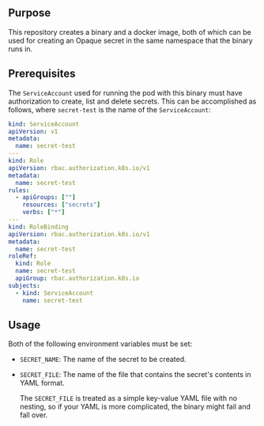 ** Purpose

This repository creates a binary and a docker image, both of which can be used for creating an Opaque secret in the same namespace that the binary runs in.

** Prerequisites

The =ServiceAccount= used for running the pod with this binary must have authorization to create, list and delete secrets. This can be accomplished as follows, where =secret-test= is the name of the =ServiceAccount=:

#+BEGIN_SRC yaml
kind: ServiceAccount
apiVersion: v1
metadata:
  name: secret-test
---
kind: Role
apiVersion: rbac.authorization.k8s.io/v1
metadata:
  name: secret-test
rules:
  - apiGroups: [""]
    resources: ["secrets"]
    verbs: ["*"]
---
kind: RoleBinding
apiVersion: rbac.authorization.k8s.io/v1
metadata:
  name: secret-test
roleRef:
  kind: Role
  name: secret-test
  apiGroup: rbac.authorization.k8s.io
subjects:
  - kind: ServiceAccount
    name: secret-test
#+END_SRC

** Usage

Both of the following environment variables must be set:

- =SECRET_NAME=: The name of the secret to be created.
- =SECRET_FILE=: The name of the file that contains the secret's contents in YAML format.

  The =SECRET_FILE= is treated as a simple key-value YAML file with no nesting, so if your YAML is more complicated, the binary might fail and fall over.
